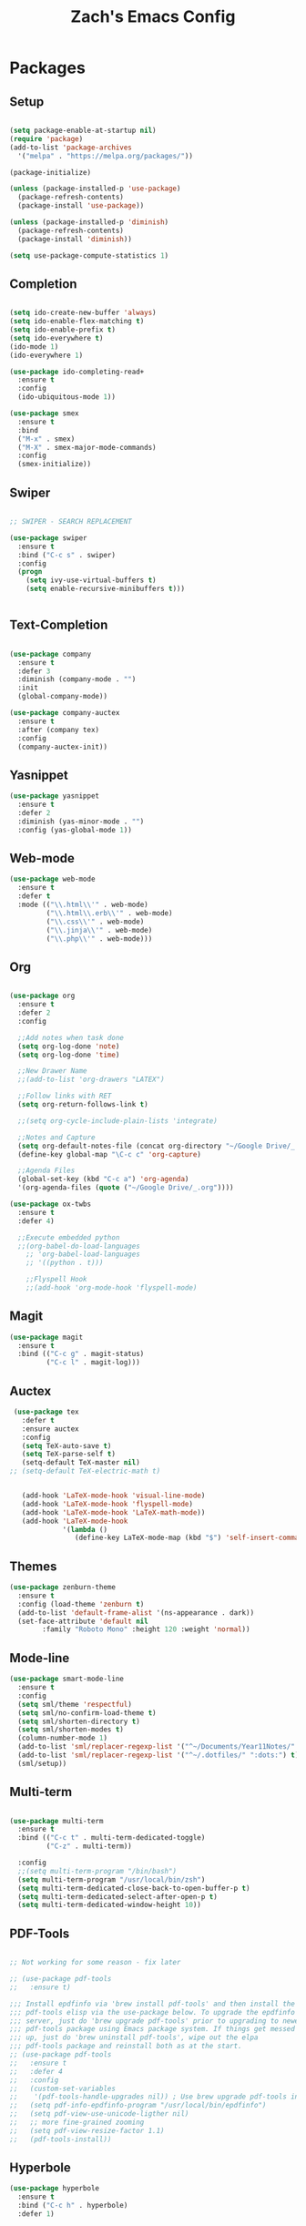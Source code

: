 #+TITLE: Zach's Emacs Config

* Packages
  
** Setup
#+BEGIN_SRC emacs-lisp

  (setq package-enable-at-startup nil)
  (require 'package)
  (add-to-list 'package-archives
    '("melpa" . "https://melpa.org/packages/"))

  (package-initialize)

  (unless (package-installed-p 'use-package)
    (package-refresh-contents)
    (package-install 'use-package))

  (unless (package-installed-p 'diminish)
    (package-refresh-contents)
    (package-install 'diminish))

  (setq use-package-compute-statistics 1)
#+END_SRC
 
** Completion

#+BEGIN_SRC emacs-lisp

  (setq ido-create-new-buffer 'always)
  (setq ido-enable-flex-matching t)
  (setq ido-enable-prefix t)
  (setq ido-everywhere t)
  (ido-mode 1)
  (ido-everywhere 1)

  (use-package ido-completing-read+
    :ensure t
    :config
    (ido-ubiquitous-mode 1))

  (use-package smex
    :ensure t
    :bind
    ("M-x" . smex)
    ("M-X" . smex-major-mode-commands)
    :config
    (smex-initialize))

#+end_src
   
** Swiper

#+begin_src emacs-lisp 

    ;; SWIPER - SEARCH REPLACEMENT

    (use-package swiper
      :ensure t
      :bind ("C-c s" . swiper)
      :config
      (progn
        (setq ivy-use-virtual-buffers t)
        (setq enable-recursive-minibuffers t)))


#+end_src
** Text-Completion

#+BEGIN_SRC emacs-lisp

  (use-package company
    :ensure t
    :defer 3
    :diminish (company-mode . "")
    :init
    (global-company-mode))

  (use-package company-auctex
    :ensure t
    :after (company tex)
    :config
    (company-auctex-init))

#+end_src    
** Yasnippet

#+BEGIN_SRC emacs-lisp
    (use-package yasnippet
      :ensure t
      :defer 2
      :diminish (yas-minor-mode . "")
      :config (yas-global-mode 1))
#+END_SRC

** Web-mode 

#+BEGIN_SRC emacs-lisp
  (use-package web-mode
    :ensure t
    :defer t
    :mode (("\\.html\\'" . web-mode)
           ("\\.html\\.erb\\'" . web-mode)
           ("\\.css\\'" . web-mode)
           ("\\.jinja\\'" . web-mode)
           ("\\.php\\'" . web-mode)))
#+END_SRC
** Org

#+BEGIN_SRC emacs-lisp

  (use-package org
    :ensure t
    :defer 2
    :config
    
    ;;Add notes when task done
    (setq org-log-done 'note)
    (setq org-log-done 'time)

    ;;New Drawer Name
    ;;(add-to-list 'org-drawers "LATEX")
    
    ;;Follow links with RET
    (setq org-return-follows-link t)

    ;;(setq org-cycle-include-plain-lists 'integrate)
    
    ;;Notes and Capture 
    (setq org-default-notes-file (concat org-directory "~/Google Drive/_.org"))
    (define-key global-map "\C-c c" 'org-capture)

    ;;Agenda Files 
    (global-set-key (kbd "C-c a") 'org-agenda)
    '(org-agenda-files (quote ("~/Google Drive/_.org"))))

  (use-package ox-twbs
    :ensure t
    :defer 4)

    ;;Execute embedded python
    ;;(org-babel-do-load-languages
      ;; 'org-babel-load-languages
      ;; '((python . t)))

      ;;Flyspell Hook
      ;;(add-hook 'org-mode-hook 'flyspell-mode)

#+END_SRC
** Magit
#+BEGIN_SRC emacs-lisp
  (use-package magit
    :ensure t
    :bind (("C-c g" . magit-status)
           ("C-c l" . magit-log)))
#+END_SRC
** Auctex 

#+begin_src emacs-lisp
   (use-package tex
     :defer t
     :ensure auctex
     :config
     (setq TeX-auto-save t)
     (setq TeX-parse-self t)
     (setq-default TeX-master nil)
  ;; (setq-default TeX-electric-math t)
     

     (add-hook 'LaTeX-mode-hook 'visual-line-mode)
     (add-hook 'LaTeX-mode-hook 'flyspell-mode)
     (add-hook 'LaTeX-mode-hook 'LaTeX-math-mode))
     (add-hook 'LaTeX-mode-hook
               '(lambda ()
                  (define-key LaTeX-mode-map (kbd "$") 'self-insert-command)))

#+end_src
** Themes

#+BEGIN_SRC emacs-lisp
  (use-package zenburn-theme
    :ensure t
    :config (load-theme 'zenburn t)
    (add-to-list 'default-frame-alist '(ns-appearance . dark))
    (set-face-attribute 'default nil
		  :family "Roboto Mono" :height 120 :weight 'normal))
#+END_SRC

** Mode-line 

#+begin_src emacs-lisp 
  (use-package smart-mode-line
    :ensure t
    :config
    (setq sml/theme 'respectful)
    (setq sml/no-confirm-load-theme t)
    (setq sml/shorten-directory t)
    (setq sml/shorten-modes t)
    (column-number-mode 1)
    (add-to-list 'sml/replacer-regexp-list '("^~/Documents/Year11Notes/" ":11Notes") t)
    (add-to-list 'sml/replacer-regexp-list '("^~/.dotfiles/" ":dots:") t)
    (sml/setup))

#+end_src

** Multi-term

#+begin_src emacs-lisp

  (use-package multi-term
    :ensure t
    :bind (("C-c t" . multi-term-dedicated-toggle)
           ("C-z" . multi-term))
    
    :config
    ;;(setq multi-term-program "/bin/bash")
    (setq multi-term-program "/usr/local/bin/zsh")
    (setq multi-term-dedicated-close-back-to-open-buffer-p t)
    (setq multi-term-dedicated-select-after-open-p t)
    (setq multi-term-dedicated-window-height 10))

#+end_src
** PDF-Tools
   
#+begin_src emacs-lisp

  ;; Not working for some reason - fix later

  ;; (use-package pdf-tools
  ;;   :ensure t)

  ;;; Install epdfinfo via 'brew install pdf-tools' and then install the
  ;;; pdf-tools elisp via the use-package below. To upgrade the epdfinfo
  ;;; server, just do 'brew upgrade pdf-tools' prior to upgrading to newest
  ;;; pdf-tools package using Emacs package system. If things get messed
  ;;; up, just do 'brew uninstall pdf-tools', wipe out the elpa
  ;;; pdf-tools package and reinstall both as at the start.
  ;; (use-package pdf-tools
  ;;   :ensure t
  ;;   :defer 4
  ;;   :config
  ;;   (custom-set-variables
  ;;    '(pdf-tools-handle-upgrades nil)) ; Use brew upgrade pdf-tools instead.
  ;;   (setq pdf-info-epdfinfo-program "/usr/local/bin/epdfinfo")
  ;;   (setq pdf-view-use-unicode-ligther nil)
  ;;   ;; more fine-grained zooming
  ;;   (setq pdf-view-resize-factor 1.1)
  ;;   (pdf-tools-install))

#+end_src

** Hyperbole 

#+begin_src emacs-lisp
  (use-package hyperbole
    :ensure t
    :bind ("C-c h" . hyperbole)
    :defer 1)
#+end_src

** Deft 

#+begin_src emacs-lisp 

  (use-package deft
    :ensure t
    :bind (("C-c i" . deft)
           ("C-c u" . deft-new-file))
    :config
    (setq deft-extensions '("org" "txt"))
    )
#+end_src

** Recentf 

#+begin_src emacs-lisp 

  (recentf-mode 1)
  (setq recentf-max-menu-items 25)

#+end_src
** Dired

#+begin_src emacs-lisp

  ;; using ls-lisp with these settings gives case-insensitve
  ;; sorting on OS X
  (require 'ls-lisp)
  (setq dired-listing-switches "-alhG")
  (setq ls-lisp-use-insert-directory-program nil)
  (setq ls-lisp-ignore-case t)
  (setq ls-lisp-use-string-collate nil)
  ;; customise the appearance of the listing
  (setq ls-lisp-verbosity 'nil)
  (setq ls-lisp-format-time-list '("%b %e %H:%M" "%b %e  %Y"))
  (setq ls-lisp-use-localized-time-format t)

  (add-hook 'dired-mode-hook 'dired-hide-details-mode)
#+end_src

** Misc
   
#+BEGIN_SRC emacs-lisp

  ;;Shows key commands when prompted
  ;; (use-package which-key
  ;;   :ensure t
  ;;   :diminish (which-key-mode . "")
  ;;   :config (which-key-mode))

  ;; ;;Better window switching
  (use-package ace-window
    :ensure t
    :diminish (ace-window-mode . "")
    :init
      (global-set-key [remap other-window] 'ace-window))

  (use-package hungry-delete
    :ensure t
    :diminish (hungry-delete-mode . "")
    :config (global-hungry-delete-mode))

  (use-package speed-type
    :ensure t
    :defer t
    :config
    (add-hook 'speed-type-mode-hook 'visual-line-mode))

  (use-package wttrin
    :ensure t
    :commands (wttrin)
    :init
    (setq wttrin-default-cities '("Toronto"
				  "Montreal"))
    (setq wttrin-default-accept-language '("Accept-Language" . "en-CA"))
    :bind
    ("C-c w" . wttrin))
#+END_SRC
* Defaults
** Functions 

#+begin_src emacs-lisp

  (defun kill-other-buffers ()
        "Kill all other buffers."
        (interactive)
        (mapc 'kill-buffer (delq (current-buffer) (buffer-list)))
        (message "Other buffers killed"))

  (defun new-empty-buffer ()
    (interactive)
    (let (($buf (generate-new-buffer "zilch")))
      (switch-to-buffer $buf)
      (setq buffer-offer-save t)
      $buf
      (org-mode)
      ))


#+end_src

** Menu 

#+begin_src emacs-lisp 
    (setq inhibit-startup-message t)
    (tool-bar-mode -1)
    (scroll-bar-mode -1)
    ;;(menu-bar-mode -1)
    (tooltip-mode -1)

    (setq initial-scratch-message ";; Wassup Buddy, you're home now
;; It's ok...
")
#+end_src
** Scrolling 

#+begin_src emacs-lisp

  (global-set-key "\M-n" "\C-u1\C-v")
  (global-set-key "\M-p" "\C-u1\M-v")

  (setq mouse-wheel-scroll-amount '(1 ((shift) . 1)))
  (setq mouse-wheel-progressive-speed nil) 

  (setq scroll-conservatively 10000
        scroll-preserve-screen-position t)
#+end_src

** Mark 

#+begin_src emacs-lisp

;;  (transient-mark-mode nil)

#+end_src

** Disabled Commands

#+begin_src emacs-lisp 
(put 'narrow-to-region 'disabled nil)          ; C-x n n
(put 'narrow-to-page 'disabled nil)            ; C-x n p
(put 'scroll-left 'disabled nil)               ; C-x > or <
(put 'downcase-region 'disabled nil)           ; C-x C-l
(put 'upcase-region 'disabled nil)             ; C-x C-u
(put 'set-goal-column 'disabled nil)           ; C-x C-n ==> disable with C-u
(put 'dired-find-alternate-file 'disabled nil) ; a in dired
#+end_src

** Backups 
#+begin_src emacs-lisp

    ;;backups
    (setq backup-directory-alist '(("." . "~/.emacs.d/backups")))
    (setq auto-save-file-name-transforms '((".*" "~/.emacs.d/auto-save-list/" t)))
#+end_src
** Utf-8 

#+begin_src emacs-lisp 
    ;;use utf-8
    (setq locale-coding-system 'utf-8) 
    (set-terminal-coding-system 'utf-8) 
    (set-keyboard-coding-system 'utf-8) 
    (set-selection-coding-system 'utf-8) 
    (prefer-coding-system 'utf-8)

#+end_src
** Personal
#+begin_src emacs-lisp 
    ;;Personal Information
    (setq user-full-name "Zachary Dawood" 
          user-mail-address "zachary.dawood@gmail.com")

#+end_src
** Shell

Shell is weird on mac delete set-exec-path-from-shell-PATH when on linux

#+begin_src emacs-lisp 
  (setq explicit-shell-file-name "/bin/bash")

  ;; Getting shell to use the correct path
  (defun set-exec-path-from-shell-PATH ()
   (let ((path-from-shell (replace-regexp-in-string
                           "[ \t\n]*$"
                            ""
                            (shell-command-to-string "$SHELL --login -i -c 'echo $PATH'"))))
      (setenv "PATH" path-from-shell)
      (setq eshell-path-env path-from-shell) ; for eshell users
      (setq exec-path (split-string path-from-shell path-separator))))

  (when window-system (set-exec-path-from-shell-PATH))

  ;; (use-package exec-path-from-shell
  ;;   :init (when (memq window-system '(mac ns x))
  ;;           (exec-path-from-shell-initialize)))
#+end_src
** Bindings 
   
#+begin_src emacs-lisp 

  (global-set-key (kbd "C-c b") 'previous-buffer)
  (global-set-key (kbd "C-c c") 'org-capture)
  (global-set-key (kbd "C-c d") 'dired-jump)
  (global-set-key (kbd "C-c e") 'ibuffer)
  (global-set-key (kbd "C-c f") 'next-buffer)
  (global-set-key (kbd "C-c k") 'kill-this-buffer)
  (global-set-key (kbd "C-c n") 'new-empty-buffer)
  (global-set-key (kbd "C-c m") 'flyspell-mode)
  (global-set-key (kbd "C-c o") 'calc)
  (global-set-key (kbd "C-c r") 'recentf-open-files)
  (global-set-key (kbd "C-c v") 'visual-line-mode)

  (global-set-key (kbd "C-x k") 'kill-other-buffers)

  (global-set-key (kbd "<s-down>")
		  (lambda () (interactive) (next-line 5)))
  (global-set-key (kbd "<s-up>")
		  (lambda () (interactive) (next-line -5)))

#+end_src
** Misc 
#+begin_src emacs-lisp 
  ;;Frame Size
  (when window-system (set-frame-size (selected-frame) 120 50))

  ;;This is for line wrapping
  (global-visual-line-mode)
  (diminish 'visual-line-mode)
  (diminish 'auto-revert-mode)

  (delete-selection-mode t)

  (setq-default cursor-type 'bar)
  (blink-cursor-mode 1)

  ;;Go away
  (setq visible-bell t)
  (setq ring-bell-function 'ignore)

  ;;Save Buffer State
  ;;(desktop-save-mode 1)

  (defalias 'yes-or-no-p 'y-or-n-p)

  ;;highlight matching parentheses
  (show-paren-mode 1)
  (setq show-paren-delay 0)

  ;;Add other bracket
  (electric-pair-mode 1)

  ;;new buffer mode
  (setq-default major-mode 'org-mode)
#+end_src

** Zone 

#+begin_src emacs-lisp 

  ;; (use-package zone
  ;;   :ensure t
  ;;   :config
  ;;   (zone-when-idle 10)
  ;;   (setq zone-programs [zone-pgm-putz-with-case])
  ;;   )

#+end_src

** Server 

#+begin_src emacs-lisp
  (server-start

   (add-hook 'server-switch-hook
             (lambda ()
               (when (current-local-map)
                 (use-local-map (copy-keymap (current-local-map))))
               (when server-buffer-clients
                 (local-set-key (kbd "C-x k") 'server-edit)))))
#+end_src

  
   
   
   
